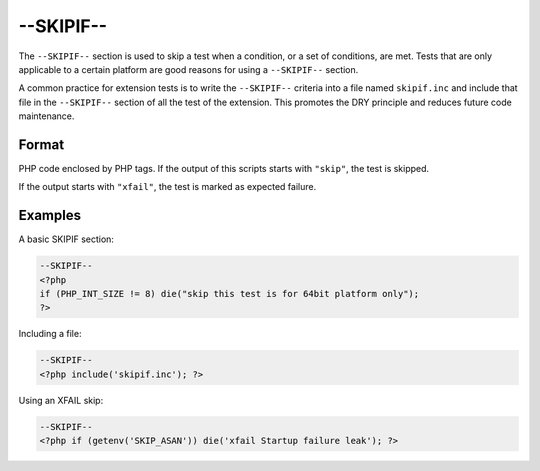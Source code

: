 ############
 --SKIPIF--
############

The ``--SKIPIF--`` section is used to skip a test when a condition, or a set of conditions, are met.
Tests that are only applicable to a certain platform are good reasons for using a ``--SKIPIF--``
section.

A common practice for extension tests is to write the ``--SKIPIF--`` criteria into a file named
``skipif.inc`` and include that file in the ``--SKIPIF--`` section of all the test of the extension.
This promotes the DRY principle and reduces future code maintenance.

********
 Format
********

PHP code enclosed by PHP tags. If the output of this scripts starts with ``"skip"``, the test is
skipped.

If the output starts with ``"xfail"``, the test is marked as expected failure.

**********
 Examples
**********

A basic SKIPIF section:

.. code:: php

   --SKIPIF--
   <?php
   if (PHP_INT_SIZE != 8) die("skip this test is for 64bit platform only");
   ?>

Including a file:

.. code:: php

   --SKIPIF--
   <?php include('skipif.inc'); ?>

Using an XFAIL skip:

.. code:: php

   --SKIPIF--
   <?php if (getenv('SKIP_ASAN')) die('xfail Startup failure leak'); ?>
